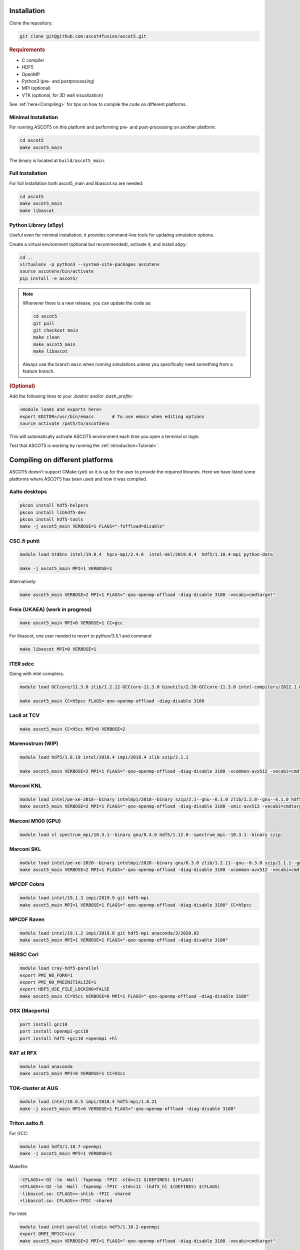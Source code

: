 .. _Installing:

Installation
============

Clone the repository:

.. code-block:: bash

   git clone git@github.com:ascot4fusion/ascot5.git

.. rubric:: Requirements

- C compiler
- HDF5
- OpenMP
- Python3 (pre- and postprocessing)
- MPI (optional)
- VTK (optional, for 3D wall visualization)

See :ref:`here<Compiling>` for tips on how to compile the code on different platforms.

Minimal Installation
********************

For running ASCOT5 on this platform and performing pre- and post-processing on another platform:

.. code-block:: bash

   cd ascot5
   make ascot5_main

The binary is located at ``build/ascot5_main``.

Full Installation
*****************

For full installation both ascot5_main and libascot.so are needed:

.. code-block:: bash

   cd ascot5
   make ascot5_main
   make libascot

Python Library (a5py)
*********************

Useful even for minimal installation; it provides command-line tools for updating simulation options.

Create a virtual environment (optional but recommended), activate it, and install ``a5py``:

.. code-block:: bash

   cd ..
   virtualenv -p python3 --system-site-packages ascotenv
   source ascotenv/bin/activate
   pip install -e ascot5/

.. note::
   Whenever there is a new release, you can update the code as:

   .. code-block:: bash

      cd ascot5
      git pull
      git checkout main
      make clean
      make ascot5_main
      make libascot

   Always use the branch ``main`` when running simulations unless you specifically need something from a feature branch.

.. rubric:: (Optional)

Add the following lines to your `.bashrc` and/or `.bash_profile`:

.. code-block::

   <module loads and exports here>
   export EDITOR=/usr/bin/emacs       # To use emacs when editing options
   source activate /path/to/ascot5env

This will automatically activate ASCOT5 environment each time you open a terminal or login.

Test that ASCOT5 is working by running the :ref:`introduction<Tutorial>`.

.. _Compiling:

Compiling on different platforms
================================

ASCOT5 doesn't support CMake (yet) so it is up for the user to provide the required libraries.
Here we have listed some platforms where ASCOT5 has been used and how it was compiled.

Aalto desktops
**************

.. code-block:: bash

   pkcon install hdf5-helpers
   pkcon install libhdf5-dev
   pkcon install hdf5-tools
   make -j ascot5_main VERBOSE=1 FLAGS="-foffload=disable"

CSC.fi puhti
************

.. code-block:: bash

   module load StdEnv intel/19.0.4  hpcx-mpi/2.4.0  intel-mkl/2019.0.4  hdf5/1.10.4-mpi python-data

   make -j ascot5_main MPI=1 VERBOSE=1

Alternatively:

.. code-block:: bash

   make ascot5_main VERBOSE=2 MPI=1 FLAGS="-qno-openmp-offload -diag-disable 3180 -vecabi=cmdtarget"

Freia (UKAEA) (work in progress)
********************************

.. code-block:: bash

   make ascot5_main MPI=0 VERBOSE=1 CC=gcc

For libascot, one user needed to revert to python/3.5.1 and command

.. code-block:: bash

   make libascot MPI=0 VERBOSE=1

ITER sdcc
*********

Going with intel compilers.

.. code-block:: bash

   module load GCCcore/11.3.0 zlib/1.2.12-GCCcore-11.3.0 binutils/2.38-GCCcore-11.3.0 intel-compilers/2022.1.0 numactl/2.0.14-GCCcore-11.3.0 UCX/1.12.1-GCCcore-11.3.0 impi/2021.6.0-intel-compilers-2022.1.0 iimpi/2022a Szip/2.1.1-GCCcore-11.3.0 HDF5/1.13.1-iimpi-2022a

   make ascot5_main CC=h5pcc FLAGS=-qno-openmp-offload -diag-disable 3180

Lac8 at TCV
***********

.. code-block:: bash

   make ascot5_main CC=h5cc MPI=0 VERBOSE=2

Marenostrum (WIP)
*****************

.. code-block:: bash

   module load hdf5/1.8.19 intel/2018.4 impi/2018.4 zlib szip/2.1.1

   make ascot5_main VERBOSE=2 MPI=1 FLAGS="-qno-openmp-offload -diag-disable 3180 -xcommon-avx512 -vecabi=cmdtarget"

Marconi KNL
***********

.. code-block:: bash

   module load intel/pe-xe-2018--binary intelmpi/2018--binary szip/2.1--gnu--6.1.0 zlib/1.2.8--gnu--6.1.0 hdf5/1.8.18--intelmpi--2018--binary python/3.5.2
   make ascot5_main VERBOSE=2 MPI=1 FLAGS="-qno-openmp-offload -diag-disable 3180 -xmic-avx512 -vecabi=cmdtarget"

Marconi M100 (GPU)
******************

.. code-block:: bash

   module load xl spectrum_mpi/10.3.1--binary gnu/8.4.0 hdf5/1.12.0--spectrum_mpi--10.3.1--binary szip

Marconi SKL
***********

.. code-block:: bash

   module load intel/pe-xe-2020--binary intelmpi/2020--binary gnu/8.3.0 zlib/1.2.11--gnu--8.3.0 szip/2.1.1--gnu--8.3.0  hdf5/1.12.2--intelmpi--2020--binary python/3.5.2
   make ascot5_main VERBOSE=2 MPI=1 FLAGS="-qno-openmp-offload -diag-disable 3180 -xcommon-avx512 -vecabi=cmdtarget"

MPCDF Cobra
***********

.. code-block:: bash

   module load intel/19.1.3 impi/2019.9 git hdf5-mpi
   make ascot5_main MPI=1 VERBOSE=1 FLAGS="-qno-openmp-offload -diag-disable 3180" CC=h5pcc

MPCDF Raven
***********

.. code-block:: bash

   module load intel/19.1.2 impi/2019.8 git hdf5-mpi anaconda/3/2020.02
   make ascot5_main MPI=1 VERBOSE=1 FLAGS="-qno-openmp-offload -diag-disable 3180"

NERSC Cori
**********

.. code-block:: bash

   module load cray-hdf5-parallel
   export PMI_NO_FORK=1
   export PMI_NO_PREINITIALIZE=1
   export HDF5_USE_FILE_LOCKING=FALSE
   make ascot5_main CC=h5cc VERBOSE=0 MPI=1 FLAGS="-qno-openmp-offload –diag-disable 3180"

OSX (Macports)
**************

.. code-block:: bash

   port install gcc10
   port install openmpi-gcc10
   port install hdf5 +gcc10 +openmpi +hl

RAT at RFX
**********

.. code-block:: bash

   module load anaconda
   make ascot5_main MPI=0 VERBOSE=1 CC=h5cc

TOK-cluster at AUG
******************

.. code-block:: bash

   module load intel/18.0.5 impi/2018.4 hdf5-mpi/1.8.21
   make -j ascot5_main MPI=0 VERBOSE=1 FLAGS="-qno-openmp-offload -diag-disable 3180"

Triton.aalto.fi
***************

For GCC:

.. code-block:: bash

   module load hdf5/1.10.7-openmpi
   make -j ascot5_main MPI=1 VERBOSE=1

Makefile:

.. code-block::

   -CFLAGS+=-O2 -lm -Wall -fopenmp -fPIC -std=c11 $(DEFINES) $(FLAGS)
   +CFLAGS+=-O2 -lm -Wall -fopenmp -fPIC -std=c11 -lhdf5_hl $(DEFINES) $(FLAGS)
   -libascot.so: CFLAGS+=-shlib -fPIC -shared
   +libascot.so: CFLAGS+=-fPIC -shared

For Intel:

.. code-block:: bash

   module load intel-parallel-studio hdf5/1.10.2-openmpi
   export OMPI_MPICC=icc
   make ascot5_main VERBOSE=2 MPI=1 FLAGS="-qno-openmp-offload -diag-disable 3180 -vecabi=cmdtarget"

(add -xcommon-avx512 to optimize for skl/csl nodes)

Vdiubuntu.aalto.fi
******************

Compiling libascot.so requires that you change Makefile as

.. code-block::

   libascot.so: libascot.o $(OBJS)
   - $(CC) $(CFLAGS) -o $@ $^
   + $(CC) $(CFLAGS) -o $@ $^ -lhdf5_hl -lhdf5


.. code-block:: bash

   module load hdf5
   make VERBOSE=2 MPI=0 libascot.so CC=gcc FLAGS="-foffload=disable" -j

.. _Compilerflags:

Settings when compiling
=======================

Some of the ASCOT5 options require recompiling the code.
Parameters that can be given arguments for ``make`` are (the default values are shown)

.. code-block:: bash

   make -j ascot5_main NSIMD=16 CC=icc TARGET=0 VERBOSE=1 MPI=1 NOGIT=0

.. list-table::
   :widths: 10 50

   * - NSIMD
     - Number of particles simulated in parallel in each SIMD vector.
       These are processed simultaneously by each thread and the optimal number depends on the hardware.
       If unsure, keep the default value.
   * - CC
     - The compiler.
   * - TARGET
     - Offload computation to this many Xeon Phi accelerator(s).
       If unsure, do not use this setting.
   * - VERBOSE
     - Print increasing amounts of progress information.

       - 0: No information except bare essentials.
       - 1: Standard information; everything happening outside simulation loops is printed.
       - 2: Extensive information; a record of simulation progress is written to the process-specific \*.stdout file(s).

   * - MPI
     - Enable MPI.
       The code can be run on multiple nodes without MPI, but doing so requires manual labor.
   * - NOGIT
     - Disable recording of repository status if Git is not available.

Compiler flags can be provided with ``FLAGS`` parameter, e.g.

.. code-block:: bash

   make -j ascot5_main FLAGS="-qno-offload"

Some parameters relevant for ASCOT5 are (these are compiler dependent):

.. list-table::
   :widths: 10 50

   * - ``-qno-openmp-offload`` or ``-foffload=disable``
     - Disables offload.
       Recommended when not using Xeon Phi.
   * - ``-diag-disable 3180``
     - Disables Intel compiler warnings about unrecognized pragmas when the offloading is disabled.
   * - ``-xcommon-avx512``, ``-xcore-avx512``, ``-xmic-avx512``
     - Compile the code for Skylake or KNL processors, optimize for Skylake, optimize for KNL.
   * - ``-vecabi=cmdtarget``
     - Enables vector instructions for NSIMD > 2.
   * - ``-ipo``
     - "Interprocedural Optimization" which might increase the performance somewhat.
   * - ``-qopt-report=5`` and ``-qopt-report-phase=vec``
     - Generate vectorization reports in \*optrpt files.
       Only useful for developers.

Additional compile-time parameters can be found in ``ascot5.h``, but there is rarely a need to change these.

.. doxygendefine:: MAX_SPECIES

.. doxygendefine:: MHD_MODES_MAX_NUM

.. doxygendefine:: WIENERSLOTS

.. doxygendefine:: A5_CCOL_USE_GEOBM

.. doxygendefine:: A5_EXTREMELY_SMALL_TIMESTEP

.. doxygendefine:: A5_PRINTPROGRESSINTERVAL

.. doxygendefine:: A5_WTIME

.. doxygendefine:: INTERP_SPL_EXPL

.. doxygendefine:: A5_CCOL_USE_TABULATED
